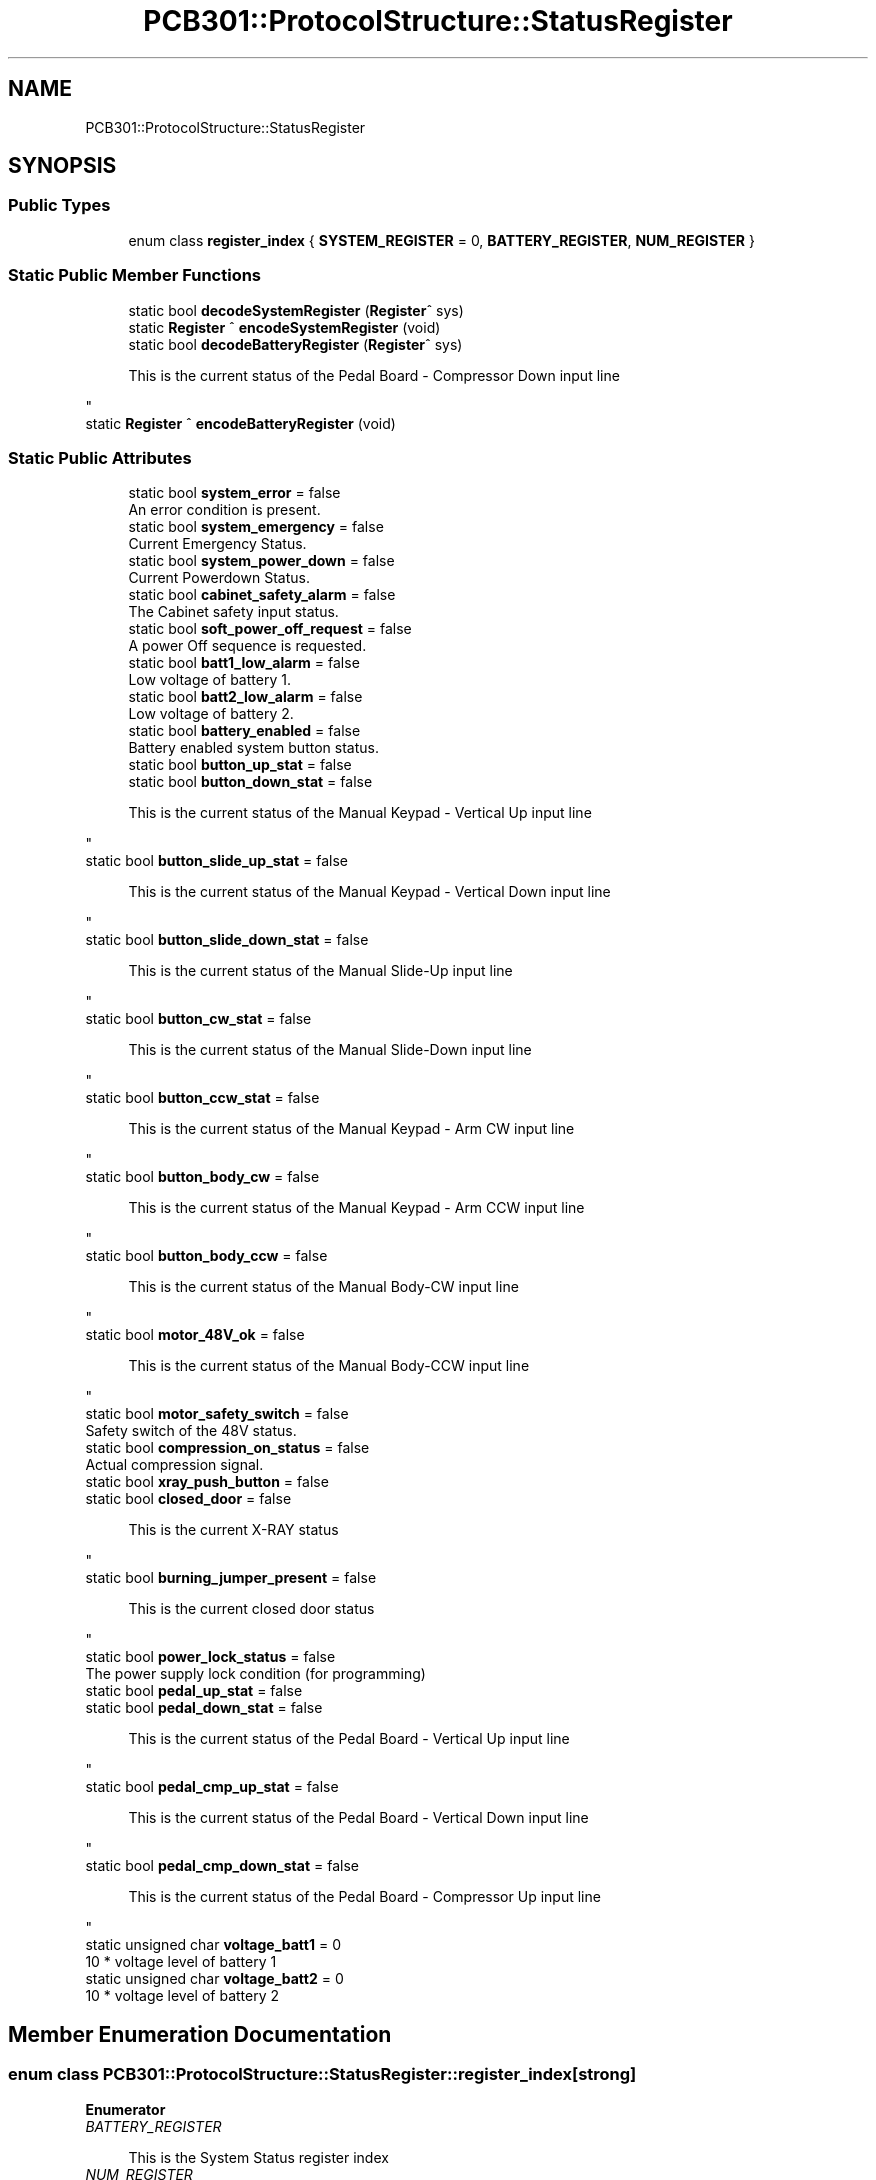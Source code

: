 .TH "PCB301::ProtocolStructure::StatusRegister" 3 "Mon Sep 30 2024" "MCPU" \" -*- nroff -*-
.ad l
.nh
.SH NAME
PCB301::ProtocolStructure::StatusRegister
.SH SYNOPSIS
.br
.PP
.SS "Public Types"

.in +1c
.ti -1c
.RI "enum class \fBregister_index\fP { \fBSYSTEM_REGISTER\fP = 0, \fBBATTERY_REGISTER\fP, \fBNUM_REGISTER\fP }"
.br
.in -1c
.SS "Static Public Member Functions"

.in +1c
.ti -1c
.RI "static bool \fBdecodeSystemRegister\fP (\fBRegister\fP^ sys)"
.br
.ti -1c
.RI "static \fBRegister\fP ^ \fBencodeSystemRegister\fP (void)"
.br
.ti -1c
.RI "static bool \fBdecodeBatteryRegister\fP (\fBRegister\fP^ sys)"
.br
.RI "
.PP
.RS 4
This is the current status of the Pedal Board - Compressor Down input line 
.RE
.PP
"
.ti -1c
.RI "static \fBRegister\fP ^ \fBencodeBatteryRegister\fP (void)"
.br
.in -1c
.SS "Static Public Attributes"

.in +1c
.ti -1c
.RI "static bool \fBsystem_error\fP = false"
.br
.RI "An error condition is present\&. "
.ti -1c
.RI "static bool \fBsystem_emergency\fP = false"
.br
.RI "Current Emergency Status\&. "
.ti -1c
.RI "static bool \fBsystem_power_down\fP = false"
.br
.RI "Current Powerdown Status\&. "
.ti -1c
.RI "static bool \fBcabinet_safety_alarm\fP = false"
.br
.RI "The Cabinet safety input status\&. "
.ti -1c
.RI "static bool \fBsoft_power_off_request\fP = false"
.br
.RI "A power Off sequence is requested\&. "
.ti -1c
.RI "static bool \fBbatt1_low_alarm\fP = false"
.br
.RI "Low voltage of battery 1\&. "
.ti -1c
.RI "static bool \fBbatt2_low_alarm\fP = false"
.br
.RI "Low voltage of battery 2\&. "
.ti -1c
.RI "static bool \fBbattery_enabled\fP = false"
.br
.RI "Battery enabled system button status\&. "
.ti -1c
.RI "static bool \fBbutton_up_stat\fP = false"
.br
.ti -1c
.RI "static bool \fBbutton_down_stat\fP = false"
.br
.RI "
.PP
.RS 4
This is the current status of the Manual Keypad - Vertical Up input line 
.RE
.PP
"
.ti -1c
.RI "static bool \fBbutton_slide_up_stat\fP = false"
.br
.RI "
.PP
.RS 4
This is the current status of the Manual Keypad - Vertical Down input line 
.RE
.PP
"
.ti -1c
.RI "static bool \fBbutton_slide_down_stat\fP = false"
.br
.RI "
.PP
.RS 4
This is the current status of the Manual Slide-Up input line 
.RE
.PP
"
.ti -1c
.RI "static bool \fBbutton_cw_stat\fP = false"
.br
.RI "
.PP
.RS 4
This is the current status of the Manual Slide-Down input line 
.RE
.PP
"
.ti -1c
.RI "static bool \fBbutton_ccw_stat\fP = false"
.br
.RI "
.PP
.RS 4
This is the current status of the Manual Keypad - Arm CW input line 
.RE
.PP
"
.ti -1c
.RI "static bool \fBbutton_body_cw\fP = false"
.br
.RI "
.PP
.RS 4
This is the current status of the Manual Keypad - Arm CCW input line 
.RE
.PP
"
.ti -1c
.RI "static bool \fBbutton_body_ccw\fP = false"
.br
.RI "
.PP
.RS 4
This is the current status of the Manual Body-CW input line 
.RE
.PP
"
.ti -1c
.RI "static bool \fBmotor_48V_ok\fP = false"
.br
.RI "
.PP
.RS 4
This is the current status of the Manual Body-CCW input line 
.br
 
.RE
.PP
"
.ti -1c
.RI "static bool \fBmotor_safety_switch\fP = false"
.br
.RI "Safety switch of the 48V status\&. "
.ti -1c
.RI "static bool \fBcompression_on_status\fP = false"
.br
.RI "Actual compression signal\&. "
.ti -1c
.RI "static bool \fBxray_push_button\fP = false"
.br
.ti -1c
.RI "static bool \fBclosed_door\fP = false"
.br
.RI "
.PP
.RS 4
This is the current X-RAY status 
.RE
.PP
"
.ti -1c
.RI "static bool \fBburning_jumper_present\fP = false"
.br
.RI "
.PP
.RS 4
This is the current closed door status 
.RE
.PP
"
.ti -1c
.RI "static bool \fBpower_lock_status\fP = false"
.br
.RI "The power supply lock condition (for programming) "
.ti -1c
.RI "static bool \fBpedal_up_stat\fP = false"
.br
.ti -1c
.RI "static bool \fBpedal_down_stat\fP = false"
.br
.RI "
.PP
.RS 4
This is the current status of the Pedal Board - Vertical Up input line 
.RE
.PP
"
.ti -1c
.RI "static bool \fBpedal_cmp_up_stat\fP = false"
.br
.RI "
.PP
.RS 4
This is the current status of the Pedal Board - Vertical Down input line 
.RE
.PP
"
.ti -1c
.RI "static bool \fBpedal_cmp_down_stat\fP = false"
.br
.RI "
.PP
.RS 4
This is the current status of the Pedal Board - Compressor Up input line 
.RE
.PP
"
.ti -1c
.RI "static unsigned char \fBvoltage_batt1\fP = 0"
.br
.RI "10 * voltage level of battery 1 "
.ti -1c
.RI "static unsigned char \fBvoltage_batt2\fP = 0"
.br
.RI "10 * voltage level of battery 2 "
.in -1c
.SH "Member Enumeration Documentation"
.PP 
.SS "enum class \fBPCB301::ProtocolStructure::StatusRegister::register_index\fP\fC [strong]\fP"

.PP
\fBEnumerator\fP
.in +1c
.TP
\fB\fIBATTERY_REGISTER \fP\fP

.PP
.RS 4
This is the System Status register index 
.RE
.PP

.TP
\fB\fINUM_REGISTER \fP\fP

.PP
.RS 4
This is the Battery level Status register index 
.br
 
.RE
.PP

.SH "Member Data Documentation"
.PP 
.SS "bool PCB301::ProtocolStructure::StatusRegister::burning_jumper_present = false\fC [static]\fP"

.PP

.PP
.RS 4
This is the current closed door status 
.RE
.PP
Burning jumper present in the system 
.SS "bool PCB301::ProtocolStructure::StatusRegister::motor_48V_ok = false\fC [static]\fP"

.PP

.PP
.RS 4
This is the current status of the Manual Body-CCW input line 
.br
 
.RE
.PP
Feedback from the motor power supply 

.SH "Author"
.PP 
Generated automatically by Doxygen for MCPU from the source code\&.
